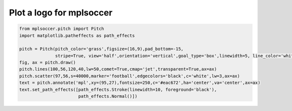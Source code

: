 .. only:: html

    .. note::
        :class: sphx-glr-download-link-note

        Click :ref:`here <sphx_glr_download_gallery_plot_logo.py>`     to download the full example code
    .. rst-class:: sphx-glr-example-title

    .. _sphx_glr_gallery_plot_logo.py:


=========================
Plot a logo for mplsoccer
=========================



.. image:: /gallery/images/sphx_glr_plot_logo_001.png
    :class: sphx-glr-single-img






.. code-block:: default


    from mplsoccer.pitch import Pitch
    import matplotlib.patheffects as path_effects

    pitch = Pitch(pitch_color='grass',figsize=(16,9),pad_bottom=-15,
                  stripe=True, view='half',orientation='vertical',goal_type='box',linewidth=5, line_color='white')
    fig, ax = pitch.draw()
    pitch.lines(100,56,120,40,lw=50,comet=True,cmap='jet',transparent=True,ax=ax)
    pitch.scatter(97,56,s=40000,marker='football',edgecolors='black',c='white',lw=3,ax=ax)
    text = pitch.annotate('mpl',xy=(95,27),fontsize=250,c='#eac672',ha='center',va='center',ax=ax)
    text.set_path_effects([path_effects.Stroke(linewidth=10, foreground='black'),
                           path_effects.Normal()])


.. rst-class:: sphx-glr-timing

   **Total running time of the script:** ( 0 minutes  0.528 seconds)


.. _sphx_glr_download_gallery_plot_logo.py:


.. only :: html

 .. container:: sphx-glr-footer
    :class: sphx-glr-footer-example



  .. container:: sphx-glr-download sphx-glr-download-python

     :download:`Download Python source code: plot_logo.py <plot_logo.py>`



  .. container:: sphx-glr-download sphx-glr-download-jupyter

     :download:`Download Jupyter notebook: plot_logo.ipynb <plot_logo.ipynb>`


.. only:: html

 .. rst-class:: sphx-glr-signature

    `Gallery generated by Sphinx-Gallery <https://sphinx-gallery.github.io>`_

